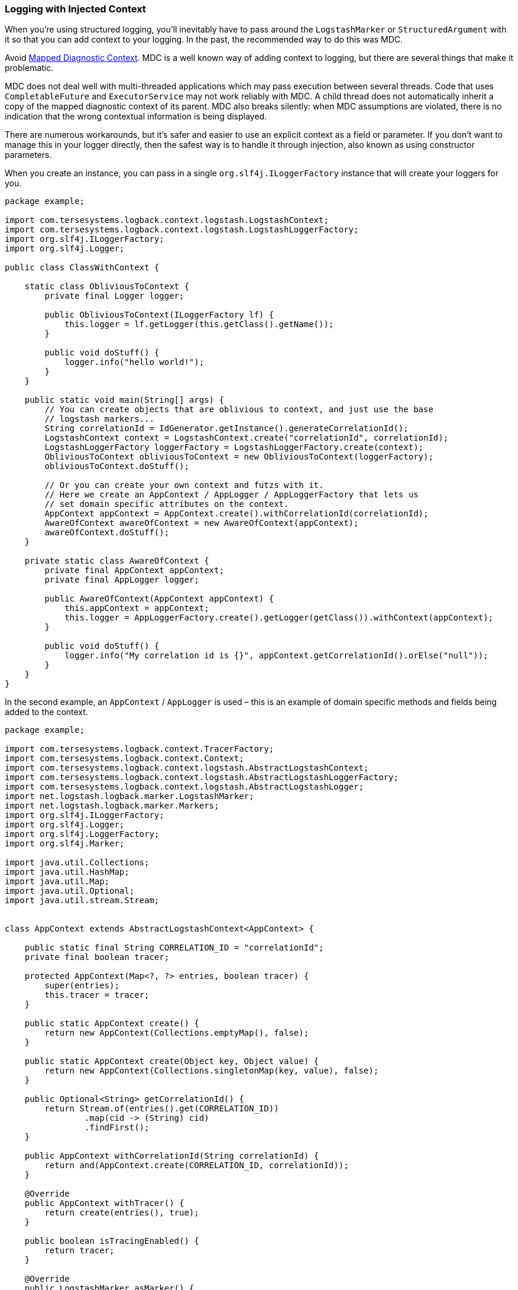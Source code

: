 Logging with Injected Context
~~~~~~~~~~~~~~~~~~~~~~~~~~~~~

When you’re using structured logging, you’ll inevitably have to pass
around the `LogstashMarker` or `StructuredArgument` with it so that you
can add context to your logging. In the past, the recommended way to do
this was MDC.

Avoid https://logback.qos.ch/manual/mdc.html[Mapped Diagnostic Context].
MDC is a well known way of adding context to logging, but there are
several things that make it problematic.

MDC does not deal well with multi-threaded applications which may pass
execution between several threads. Code that uses `CompletableFuture`
and `ExecutorService` may not work reliably with MDC. A child thread
does not automatically inherit a copy of the mapped diagnostic context
of its parent. MDC also breaks silently: when MDC assumptions are
violated, there is no indication that the wrong contextual information
is being displayed.

There are numerous workarounds, but it’s safer and easier to use an
explicit context as a field or parameter. If you don’t want to manage
this in your logger directly, then the safest way is to handle it
through injection, also known as using constructor parameters.

When you create an instance, you can pass in a single
`org.slf4j.ILoggerFactory` instance that will create your loggers for
you.

[source,java]
----
package example;

import com.tersesystems.logback.context.logstash.LogstashContext;
import com.tersesystems.logback.context.logstash.LogstashLoggerFactory;
import org.slf4j.ILoggerFactory;
import org.slf4j.Logger;

public class ClassWithContext {

    static class ObliviousToContext {
        private final Logger logger;

        public ObliviousToContext(ILoggerFactory lf) {
            this.logger = lf.getLogger(this.getClass().getName());
        }

        public void doStuff() {
            logger.info("hello world!");
        }
    }

    public static void main(String[] args) {
        // You can create objects that are oblivious to context, and just use the base
        // logstash markers...
        String correlationId = IdGenerator.getInstance().generateCorrelationId();
        LogstashContext context = LogstashContext.create("correlationId", correlationId);
        LogstashLoggerFactory loggerFactory = LogstashLoggerFactory.create(context);
        ObliviousToContext obliviousToContext = new ObliviousToContext(loggerFactory);
        obliviousToContext.doStuff();

        // Or you can create your own context and futzs with it.
        // Here we create an AppContext / AppLogger / AppLoggerFactory that lets us
        // set domain specific attributes on the context.
        AppContext appContext = AppContext.create().withCorrelationId(correlationId);
        AwareOfContext awareOfContext = new AwareOfContext(appContext);
        awareOfContext.doStuff();
    }

    private static class AwareOfContext {
        private final AppContext appContext;
        private final AppLogger logger;

        public AwareOfContext(AppContext appContext) {
            this.appContext = appContext;
            this.logger = AppLoggerFactory.create().getLogger(getClass()).withContext(appContext);
        }

        public void doStuff() {
            logger.info("My correlation id is {}", appContext.getCorrelationId().orElse("null"));
        }
    }
}
----

In the second example, an `AppContext` / `AppLogger` is used – this is
an example of domain specific methods and fields being added to the
context.

[source,java]
----
package example;

import com.tersesystems.logback.context.TracerFactory;
import com.tersesystems.logback.context.Context;
import com.tersesystems.logback.context.logstash.AbstractLogstashContext;
import com.tersesystems.logback.context.logstash.AbstractLogstashLoggerFactory;
import com.tersesystems.logback.context.logstash.AbstractLogstashLogger;
import net.logstash.logback.marker.LogstashMarker;
import net.logstash.logback.marker.Markers;
import org.slf4j.ILoggerFactory;
import org.slf4j.Logger;
import org.slf4j.LoggerFactory;
import org.slf4j.Marker;

import java.util.Collections;
import java.util.HashMap;
import java.util.Map;
import java.util.Optional;
import java.util.stream.Stream;


class AppContext extends AbstractLogstashContext<AppContext> {

    public static final String CORRELATION_ID = "correlationId";
    private final boolean tracer;

    protected AppContext(Map<?, ?> entries, boolean tracer) {
        super(entries);
        this.tracer = tracer;
    }

    public static AppContext create() {
        return new AppContext(Collections.emptyMap(), false);
    }

    public static AppContext create(Object key, Object value) {
        return new AppContext(Collections.singletonMap(key, value), false);
    }

    public Optional<String> getCorrelationId() {
        return Stream.of(entries().get(CORRELATION_ID))
                .map(cid -> (String) cid)
                .findFirst();
    }

    public AppContext withCorrelationId(String correlationId) {
        return and(AppContext.create(CORRELATION_ID, correlationId));
    }

    @Override
    public AppContext withTracer() {
        return create(entries(), true);
    }

    public boolean isTracingEnabled() {
        return tracer;
    }

    @Override
    public LogstashMarker asMarker() {
        if (isTracingEnabled()) {
            return Markers.appendEntries(entries()).and(TracerFactory.getInstance().createTracer());
        } else {
            return Markers.appendEntries(entries());
        }
    }

    @Override
    public AppContext and(Context<? extends Marker, ?> otherContext) {
        boolean otherTracing = (otherContext instanceof AppContext) && ((AppContext) otherContext).isTracingEnabled();
        // XXX Same as LogstashContext -- is there a way to access this directly?
        Map<Object, Object> mergedEntries = new HashMap<>(this.entries());
        mergedEntries.putAll(otherContext.entries());
        return new AppContext(mergedEntries, this.isTracingEnabled() || otherTracing);
    }

}

class AppLogger extends AbstractLogstashLogger<AppContext, Logger, AppLogger> {

    public AppLogger(AppContext context, Logger logger) {
        super(context, logger);
    }

    @Override
    public AppLogger withContext(AppContext otherContext) {
        return new AppLogger(this.context.and(otherContext), this.logger);
    }
}

class AppLoggerFactory extends AbstractLogstashLoggerFactory<AppContext, AppLogger, ILoggerFactory, AppLoggerFactory> {

    protected AppLoggerFactory(AppContext context, ILoggerFactory loggerFactory) {
        super(context, loggerFactory);
    }

    @Override
    public AppLoggerFactory withContext(AppContext context) {
        return new AppLoggerFactory(getContext().and(context), getILoggerFactory());
    }

    @Override
    public AppLogger getLogger(String name) {
        return new AppLogger(AppContext.create(), getILoggerFactory().getLogger(name));
    }

    public static AppLoggerFactory create() {
        return create(AppContext.create());
    }

    public static AppLoggerFactory create(AppContext context) {
        return new AppLoggerFactory(context, LoggerFactory.getILoggerFactory());
    }

}
----

This style of programming does assume that you can control the
instantiation of your objects, and it doesn’t go into some of the
details such as accumulating extra context. Keeping a context object
around so you can accumulate more context may be a good idea in some
circumstances.

